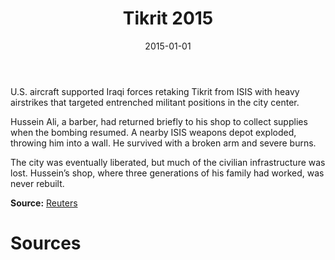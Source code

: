#+TITLE: Tikrit 2015
#+DATE: 2015-01-01
#+HUGO_BASE_DIR: ../../
#+HUGO_SECTION: essays
#+HUGO_TAGS: Civilians
#+EXPORT_FILE_NAME: 39-48-Tikrit-2015.org
#+LOCATION: Iraq
#+YEAR: 2015


U.S. aircraft supported Iraqi forces retaking Tikrit from ISIS with heavy airstrikes that targeted entrenched militant positions in the city center.

Hussein Ali, a barber, had returned briefly to his shop to collect supplies when the bombing resumed. A nearby ISIS weapons depot exploded, throwing him into a wall. He survived with a broken arm and severe burns.

The city was eventually liberated, but much of the civilian infrastructure was lost. Hussein’s shop, where three generations of his family had worked, was never rebuilt.

**Source:** [[https://www.reuters.com/article/us-mideast-crisis-iraq-usa-insight-idUSKBN0MT0CA20150401][Reuters]]

* Sources
:PROPERTIES:
:EXPORT_EXCLUDE: t
:END:
